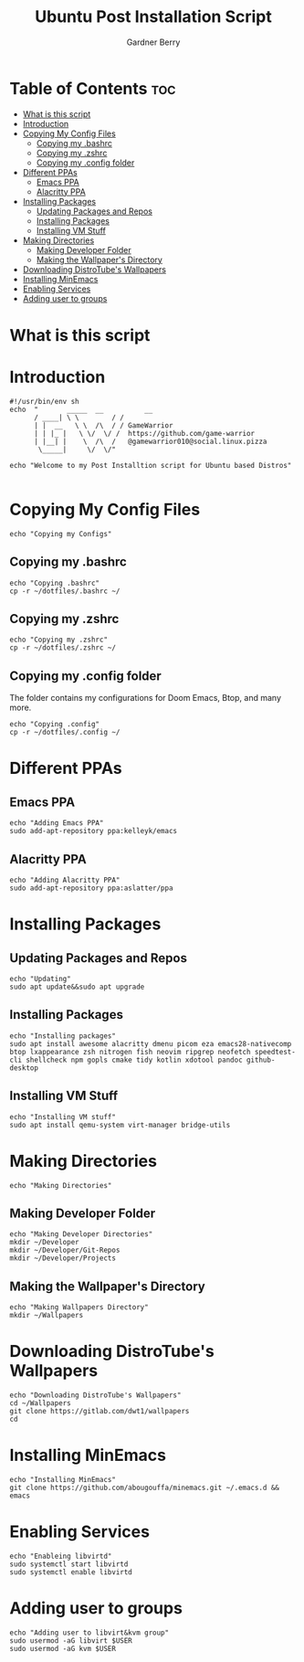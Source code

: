 #+title: Ubuntu Post Installation Script
#+description: Ubuntu Post Installation Script in org-mode
#+author: Gardner Berry
#+property: header-args :tangle install-ubuntu.sh
#+options: toc:nil num:nil timestamp:nil

* Table of Contents :toc:
- [[#what-is-this-script][What is this script]]
- [[#introduction][Introduction]]
- [[#copying-my-config-files][Copying My Config Files]]
  - [[#copying-my-bashrc][Copying my .bashrc]]
  - [[#copying-my-zshrc][Copying my .zshrc]]
  - [[#copying-my-config-folder][Copying my .config folder]]
- [[#different-ppas][Different PPAs]]
  - [[#emacs-ppa][Emacs PPA]]
  - [[#alacritty-ppa][Alacritty PPA]]
- [[#installing-packages][Installing Packages]]
  - [[#updating-packages-and-repos][Updating Packages and Repos]]
  - [[#installing-packages-1][Installing Packages]]
  - [[#installing-vm-stuff][Installing VM Stuff]]
- [[#making-directories][Making Directories]]
  - [[#making-developer-folder][Making Developer Folder]]
  - [[#making-the-wallpapers-directory][Making the Wallpaper's Directory]]
- [[#downloading-distrotubes-wallpapers][Downloading DistroTube's Wallpapers]]
- [[#installing-minemacs][Installing MinEmacs]]
- [[#enabling-services][Enabling Services]]
- [[#adding-user-to-groups][Adding user to groups]]

* What is this script

* Introduction
#+begin_src shell
#!/usr/bin/env sh
echo  "       _____  __          __
      / ____| \ \        / /
      | |  __   \ \  /\  / / GameWarrior
      | | |_ |   \ \/  \/ /  https://github.com/game-warrior
      | |__| |    \  /\  /   @gamewarrior010@social.linux.pizza
       \_____|     \/  \/"

echo "Welcome to my Post Installtion script for Ubuntu based Distros"

#+end_src

* Copying My Config Files
#+begin_src shell
echo "Copying my Configs"
#+end_src

** Copying my .bashrc
#+begin_src shell
echo "Copying .bashrc"
cp -r ~/dotfiles/.bashrc ~/
#+end_src

** Copying my .zshrc
#+begin_src shell
echo "Copying my .zshrc"
cp -r ~/dotfiles/.zshrc ~/
#+end_src

** Copying my .config folder
The folder contains my configurations for Doom Emacs, Btop, and many more.
#+begin_src shell
echo "Copying .config"
cp -r ~/dotfiles/.config ~/
#+end_src

* Different PPAs
** Emacs PPA
#+begin_src shell
echo "Adding Emacs PPA"
sudo add-apt-repository ppa:kelleyk/emacs
#+end_src

** Alacritty PPA
#+begin_src shell
echo "Adding Alacritty PPA"
sudo add-apt-repository ppa:aslatter/ppa
#+end_src


* Installing Packages
** Updating Packages and Repos
#+begin_src shell
echo "Updating"
sudo apt update&&sudo apt upgrade
#+end_src

** Installing Packages
#+begin_src shell
echo "Installing packages"
sudo apt install awesome alacritty dmenu picom eza emacs28-nativecomp btop lxappearance zsh nitrogen fish neovim ripgrep neofetch speedtest-cli shellcheck npm gopls cmake tidy kotlin xdotool pandoc github-desktop
#+end_src

** Installing VM Stuff
#+begin_src shell
echo "Installing VM stuff"
sudo apt install qemu-system virt-manager bridge-utils
#+end_src


* Making Directories
#+begin_src shell
echo "Making Directories"
#+end_src

** Making Developer Folder
#+begin_src shell
echo "Making Developer Directories"
mkdir ~/Developer
mkdir ~/Developer/Git-Repos
mkdir ~/Developer/Projects
#+end_src

** Making the Wallpaper's Directory
#+begin_src shell
echo "Making Wallpapers Directory"
mkdir ~/Wallpapers
#+end_src

* Downloading DistroTube's Wallpapers
#+begin_src shell
echo "Downloading DistroTube's Wallpapers"
cd ~/Wallpapers
git clone https://gitlab.com/dwt1/wallpapers
cd
#+end_src

* Installing MinEmacs
#+begin_src shell
echo "Installing MinEmacs"
git clone https://github.com/abougouffa/minemacs.git ~/.emacs.d && emacs
#+end_src

* Enabling Services
#+begin_src shell
echo "Enableing libvirtd"
sudo systemctl start libvirtd
sudo systemctl enable libvirtd
#+end_src

* Adding user to groups
#+begin_src shell
echo "Adding user to libvirt&kvm group"
sudo usermod -aG libvirt $USER
sudo usermod -aG kvm $USER
#+end_src


* Parking Lot :noexport:
